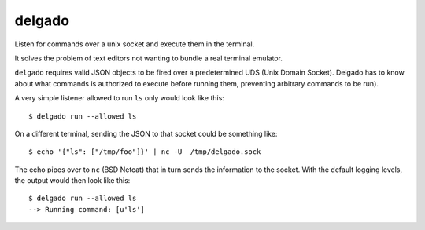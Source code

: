 
delgado
=======
Listen for commands over a unix socket and execute them in the terminal.

It solves the problem of text editors not wanting to bundle a real terminal
emulator.

``delgado`` requires valid JSON objects to be fired over a predetermined UDS
(Unix Domain Socket). Delgado has to know about what commands is authorized to
execute before running them, preventing arbitrary commands to be run).

A very simple listener allowed to run ``ls`` only would look like this::

    $ delgado run --allowed ls

On a different terminal, sending the JSON to that socket could be something
like::

    $ echo '{"ls": ["/tmp/foo"]}' | nc -U  /tmp/delgado.sock

The echo pipes over to ``nc`` (BSD Netcat) that in turn sends the information
to the socket. With the default logging levels, the output would then look like
this::

    $ delgado run --allowed ls
    --> Running command: [u'ls']

